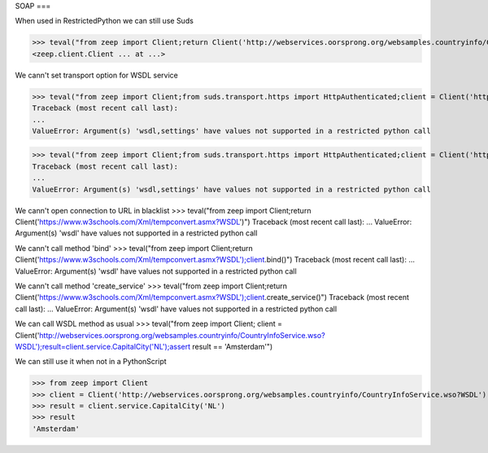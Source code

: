 SOAP
===

When used in RestrictedPython we can still use Suds

>>> teval("from zeep import Client;return Client('http://webservices.oorsprong.org/websamples.countryinfo/CountryInfoService.wso?WSDL')")
<zeep.client.Client ... at ...>

We cann't set transport option for WSDL service

>>> teval("from zeep import Client;from suds.transport.https import HttpAuthenticated;client = Client('http://webservices.oorsprong.org/websamples.countryinfo/CountryInfoService.wso?WSDL', settings = {'force_https':True})")
Traceback (most recent call last):
...
ValueError: Argument(s) 'wsdl,settings' have values not supported in a restricted python call

>>> teval("from zeep import Client;from suds.transport.https import HttpAuthenticated;client = Client('http://webservices.oorsprong.org/websamples.countryinfo/CountryInfoService.wso?WSDL', settings = {'extra_http_headers':''})")
Traceback (most recent call last):
...
ValueError: Argument(s) 'wsdl,settings' have values not supported in a restricted python call

We cann't open connection to URL in blacklist
>>> teval("from zeep import Client;return Client('https://www.w3schools.com/Xml/tempconvert.asmx?WSDL')")
Traceback (most recent call last):
...
ValueError: Argument(s) 'wsdl' have values not supported in a restricted python call

We cann't call method 'bind'
>>> teval("from zeep import Client;return Client('https://www.w3schools.com/Xml/tempconvert.asmx?WSDL');client.bind()")
Traceback (most recent call last):
...
ValueError: Argument(s) 'wsdl' have values not supported in a restricted python call

We cann't call method 'create_service'
>>> teval("from zeep import Client;return Client('https://www.w3schools.com/Xml/tempconvert.asmx?WSDL');client.create_service()")
Traceback (most recent call last):
...
ValueError: Argument(s) 'wsdl' have values not supported in a restricted python call

We can call WSDL method as usual
>>> teval("from zeep import Client; client = Client('http://webservices.oorsprong.org/websamples.countryinfo/CountryInfoService.wso?WSDL');result=client.service.CapitalCity('NL');assert result == 'Amsterdam'")


We can still use it when not in a PythonScript

>>> from zeep import Client
>>> client = Client('http://webservices.oorsprong.org/websamples.countryinfo/CountryInfoService.wso?WSDL')
>>> result = client.service.CapitalCity('NL')
>>> result
'Amsterdam'
